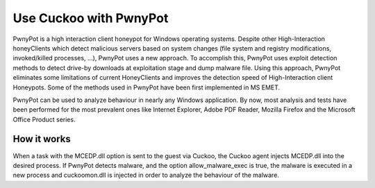 

=======================
Use Cuckoo with PwnyPot
=======================
PwnyPot is a high interaction client honeypot for Windows operating systems. Despite other High-Interaction honeyClients which detect malicious servers based on system changes (file system and registry modifications, invoked/killed processes, ...), PwnyPot uses a new approach. To accomplish this, PwnyPot uses exploit detection methods to detect drive-by downloads at exploitation stage and dump malware file. Using this approach, PwnyPot eliminates some limitations of current HoneyClients and improves the detection speed of High-Interaction client Honeypots. Some of the methods used in PwnyPot have been first implemented in MS EMET. 

PwnyPot can be used to analyze behaviour in nearly any Windows application. By now, most analysis and tests have been performed for the most prevalent ones like Internet Explorer, Adobe PDF Reader, Mozilla Firefox and the Microsoft Office Product series.

How it works
============
When a task with the MCEDP.dll option is sent to the guest via Cuckoo, the Cuckoo agent injects MCEDP.dll into the desired process. If PwnyPot detects malware, and the option allow_malware_exec is true, the malware is executed in a new process and cuckoomon.dll is injected in order to analyze the behaviour of the malware.